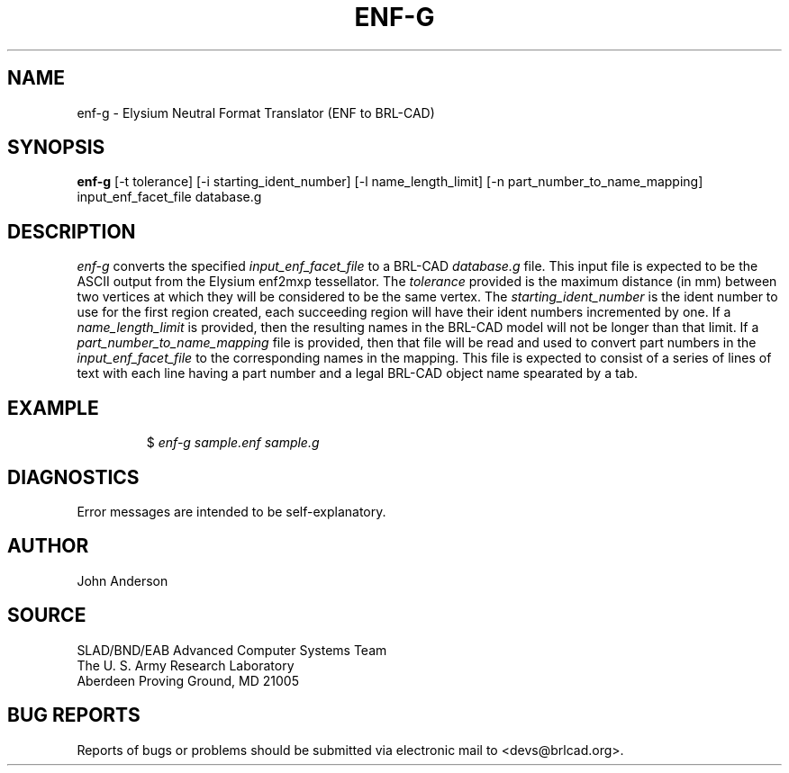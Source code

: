 .TH ENF-G 1 BRL-CAD
.\"                        E N F - G . 1
.\" BRL-CAD
.\"
.\" Copyright (c) 2005 United States Government as represented by
.\" the U.S. Army Research Laboratory.
.\"
.\" This document is made available under the terms of the GNU Free
.\" Documentation License or, at your option, under the terms of the
.\" GNU General Public License as published by the Free Software
.\" Foundation.  Permission is granted to copy, distribute and/or
.\" modify this document under the terms of the GNU Free Documentation
.\" License, Version 1.2 or any later version published by the Free
.\" Software Foundation; with no Invariant Sections, no Front-Cover
.\" Texts, and no Back-Cover Texts.  Permission is also granted to
.\" redistribute this document under the terms of the GNU General
.\" Public License; either version 2 of the License, or (at your
.\" option) any later version.
.\"
.\" You should have received a copy of the GNU Free Documentation
.\" License and/or the GNU General Public License along with this
.\" document; see the file named COPYING for more information.
.\"
.\".\".\"
.SH NAME
enf-g \- Elysium Neutral Format Translator (ENF to BRL-CAD)
.SH SYNOPSIS
.B enf-g
[-t tolerance] [-i starting_ident_number] [-l name_length_limit] [-n part_number_to_name_mapping] input_enf_facet_file database.g
.SH DESCRIPTION
.I enf-g\^
converts the specified
.I input_enf_facet_file
to a BRL-CAD
.I database.g
file. This input file is expected to be the ASCII output from the Elysium enf2mxp tessellator. The
.I tolerance
provided is the maximum distance (in mm) between two
vertices at which they will be considered to be the same vertex. The
.I starting_ident_number
is the ident number to use for the first region created, each succeeding region will have their
ident numbers incremented by one.
If a
.I name_length_limit
is provided, then the resulting names in the BRL-CAD model will not be longer than
that limit. If a
.I part_number_to_name_mapping
file is provided, then that file will be read and used to convert part numbers in the
.I input_enf_facet_file
to the corresponding names in the mapping. This file is expected to consist of a series
of lines of text with each line having a part number and a legal BRL-CAD object name spearated
by a tab.
.SH EXAMPLE
.RS
$ \|\fIenf-g \|sample.enf \|sample.g\fP
.RE
.SH DIAGNOSTICS
Error messages are intended to be self-explanatory.
.SH AUTHOR
John Anderson
.SH SOURCE
SLAD/BND/EAB Advanced Computer Systems Team
.br
The U. S. Army Research Laboratory
.br
Aberdeen Proving Ground, MD  21005
.SH "BUG REPORTS"
Reports of bugs or problems should be submitted via electronic
mail to <devs@brlcad.org>.
